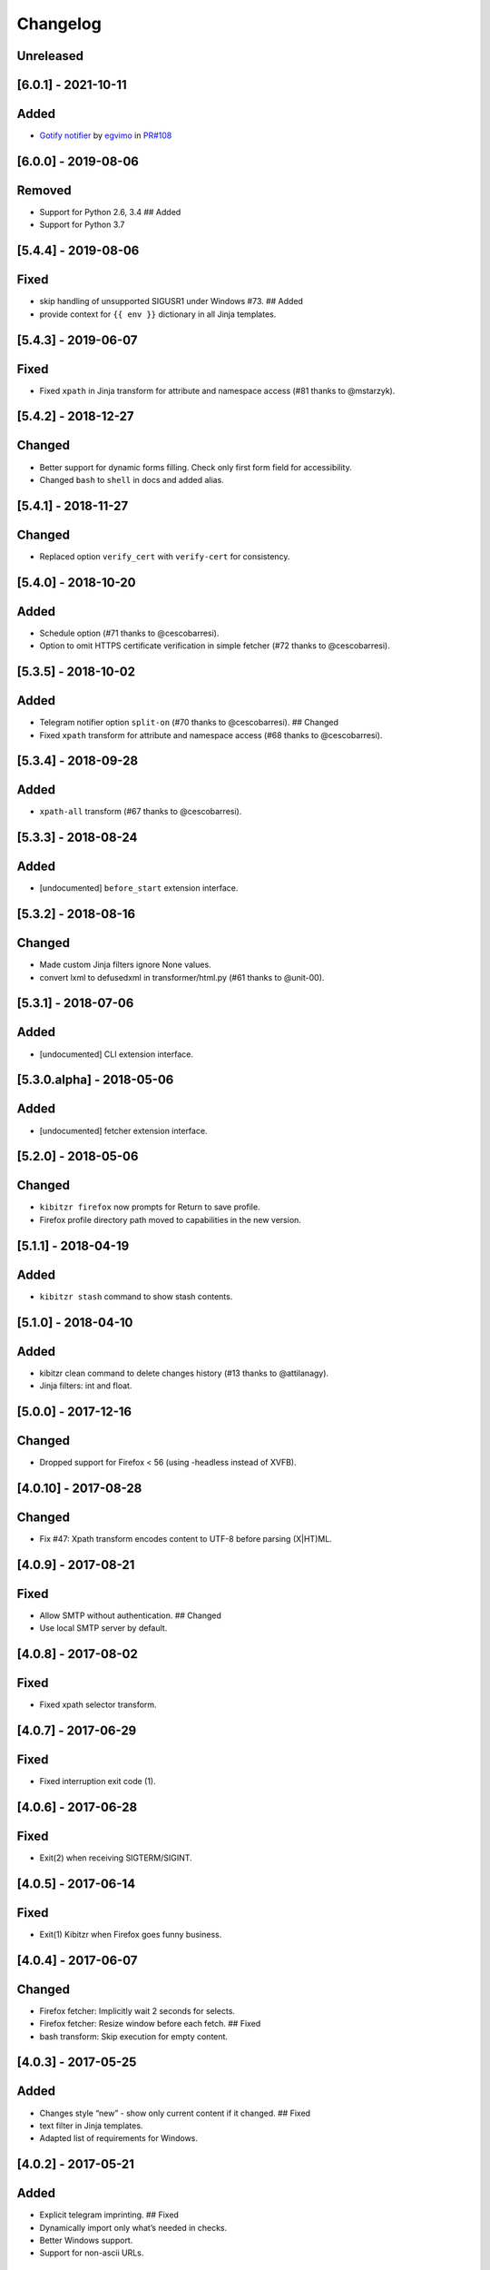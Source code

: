 Changelog
=========

Unreleased
----------

[6.0.1] - 2021-10-11
--------------------

Added
-----

-  `Gotify
   notifier <https://kibitzr.readthedocs.io/en/latest/gotify.html>`__ by
   `egvimo <https://github.com/egvimo>`__ in
   `PR#108 <for://github.com/kibitzr/kibitzr/pull/108>`__

.. _section-1:

[6.0.0] - 2019-08-06
--------------------

Removed
-------

-  Support for Python 2.6, 3.4 ## Added
-  Support for Python 3.7

.. _section-2:

[5.4.4] - 2019-08-06
--------------------

Fixed
-----

-  skip handling of unsupported SIGUSR1 under Windows #73. ## Added
-  provide context for ``{{ env }}`` dictionary in all Jinja templates.

.. _section-3:

[5.4.3] - 2019-06-07
--------------------

.. _fixed-1:

Fixed
-----

-  Fixed ``xpath`` in Jinja transform for attribute and namespace access
   (#81 thanks to @mstarzyk).

.. _section-4:

[5.4.2] - 2018-12-27
--------------------

Changed
-------

-  Better support for dynamic forms filling. Check only first form field
   for accessibility.
-  Changed ``bash`` to ``shell`` in docs and added alias.

.. _section-5:

[5.4.1] - 2018-11-27
--------------------

.. _changed-1:

Changed
-------

-  Replaced option ``verify_cert`` with ``verify-cert`` for consistency.

.. _section-6:

[5.4.0] - 2018-10-20
--------------------

.. _added-1:

Added
-----

-  Schedule option (#71 thanks to @cescobarresi).
-  Option to omit HTTPS certificate verification in simple fetcher (#72
   thanks to @cescobarresi).

.. _section-7:

[5.3.5] - 2018-10-02
--------------------

.. _added-2:

Added
-----

-  Telegram notifier option ``split-on`` (#70 thanks to @cescobarresi).
   ## Changed
-  Fixed ``xpath`` transform for attribute and namespace access (#68
   thanks to @cescobarresi).

.. _section-8:

[5.3.4] - 2018-09-28
--------------------

.. _added-3:

Added
-----

-  ``xpath-all`` transform (#67 thanks to @cescobarresi).

.. _section-9:

[5.3.3] - 2018-08-24
--------------------

.. _added-4:

Added
-----

-  [undocumented] ``before_start`` extension interface.

.. _section-10:

[5.3.2] - 2018-08-16
--------------------

.. _changed-2:

Changed
-------

-  Made custom Jinja filters ignore None values.
-  convert lxml to defusedxml in transformer/html.py (#61 thanks to
   @unit-00).

.. _section-11:

[5.3.1] - 2018-07-06
--------------------

.. _added-5:

Added
-----

-  [undocumented] CLI extension interface.

[5.3.0.alpha] - 2018-05-06
--------------------------

.. _added-6:

Added
-----

-  [undocumented] fetcher extension interface.

.. _section-12:

[5.2.0] - 2018-05-06
--------------------

.. _changed-3:

Changed
-------

-  ``kibitzr firefox`` now prompts for Return to save profile.
-  Firefox profile directory path moved to capabilities in the new
   version.

.. _section-13:

[5.1.1] - 2018-04-19
--------------------

.. _added-7:

Added
-----

-  ``kibitzr stash`` command to show stash contents.

.. _section-14:

[5.1.0] - 2018-04-10
--------------------

.. _added-8:

Added
-----

-  kibitzr clean command to delete changes history (#13 thanks to
   @attilanagy).
-  Jinja filters: int and float.

.. _section-15:

[5.0.0] - 2017-12-16
--------------------

.. _changed-4:

Changed
-------

-  Dropped support for Firefox < 56 (using -headless instead of XVFB).

.. _section-16:

[4.0.10] - 2017-08-28
---------------------

.. _changed-5:

Changed
-------

-  Fix #47: Xpath transform encodes content to UTF-8 before parsing
   (X|HT)ML.

.. _section-17:

[4.0.9] - 2017-08-21
--------------------

.. _fixed-2:

Fixed
-----

-  Allow SMTP without authentication. ## Changed
-  Use local SMTP server by default.

.. _section-18:

[4.0.8] - 2017-08-02
--------------------

.. _fixed-3:

Fixed
-----

-  Fixed xpath selector transform.

.. _section-19:

[4.0.7] - 2017-06-29
--------------------

.. _fixed-4:

Fixed
-----

-  Fixed interruption exit code (1).

.. _section-20:

[4.0.6] - 2017-06-28
--------------------

.. _fixed-5:

Fixed
-----

-  Exit(2) when receiving SIGTERM/SIGINT.

.. _section-21:

[4.0.5] - 2017-06-14
--------------------

.. _fixed-6:

Fixed
-----

-  Exit(1) Kibitzr when Firefox goes funny business.

.. _section-22:

[4.0.4] - 2017-06-07
--------------------

.. _changed-6:

Changed
-------

-  Firefox fetcher: Implicitly wait 2 seconds for selects.
-  Firefox fetcher: Resize window before each fetch. ## Fixed
-  bash transform: Skip execution for empty content.

.. _section-23:

[4.0.3] - 2017-05-25
--------------------

.. _added-9:

Added
-----

-  Changes style “new” - show only current content if it changed. ##
   Fixed
-  text filter in Jinja templates.
-  Adapted list of requirements for Windows.

.. _section-24:

[4.0.2] - 2017-05-21
--------------------

.. _added-10:

Added
-----

-  Explicit telegram imprinting. ## Fixed
-  Dynamically import only what’s needed in checks.
-  Better Windows support.
-  Support for non-ascii URLs.

.. _section-25:

[4.0.1] - 2017-05-10
--------------------

.. _added-11:

Added
-----

-  Credentials extensions through entry points (for kibitzr-keyring).

.. _section-26:

[4.0.0] - 2017-05-08
--------------------

.. _added-12:

Added
-----

-  ``kibitzr init`` - create sample configuration files. ## Changed
-  Changed kibitzr CLI commands structure (``kibitzr run`` instead of
   ``kibitzr``).

.. _section-27:

[3.1.8] - 2017-05-08
--------------------

.. _fixed-7:

Fixed
-----

-  Unspecified period caused error (introduced in 3.1.4).

.. _section-28:

[3.1.7] - 2017-05-06
--------------------

.. _fixed-8:

Fixed
-----

-  Gracefull shutdown on SIGTERM (as on SIGINT).

.. _section-29:

[3.1.6] - 2017-05-05
--------------------

.. _fixed-9:

Fixed
-----

-  Jinja transform. ## Added
-  CHANGELOG to PyPI page.

.. _section-30:

[3.1.4] - 2017-05-04
--------------------

.. _changed-7:

Changed
-------

-  human-readable period.

.. _section-31:

[3.1.3] - 2017-05-01
--------------------

.. _fixed-10:

Fixed
-----

-  Bash and Python transforms parameter (dis)order.
-  Skip Bash transform if input is empty. ## Changed
-  Requests fetcher uses caching.

.. _section-32:

[3.1.0] - 2017-05-01
--------------------

.. _added-13:

Added
-----

-  Jinja transform. ## Removed
-  cut and sort transforms (superseded by bash).

.. _section-33:

[3.0.11] - 2017-04-30
---------------------

.. _added-14:

Added
-----

-  Browser form filling shorthand.

.. _section-34:

[3.0.10] - 2017-04-29
---------------------

.. _added-15:

Added
-----

-  Bash transform. ## Fixed
-  jq transform input encoding.

.. _section-35:

[3.0.9] - 2017-04-25
--------------------

.. _fixed-11:

Fixed
-----

-  Firefox fetcher: retry 3 times on stale element exception.
-  Persistent Firefox: Ignore all exceptions when closing.

.. _section-36:

[3.0.8] - 2017-04-24
--------------------

.. _added-16:

Added
-----

-  Transformer css-all selector which returns all elements instead of
   first.
-  Python transformer. ## Changed
-  Missing check name autopopulated from URL or autogenerated.

.. _section-37:

[3.0.7] - 2017-04-19
--------------------

.. _added-17:

Added
-----

-  Zapier notifier.

.. _section-38:

[3.0.6] - 2017-04-19
--------------------

.. _added-18:

Added
-----

-  Telegram notifier.

.. _section-39:

[3.0.3] - 2017-04-18
--------------------

.. _added-19:

Added
-----

-  Persistent firefox profile [undocumented].

.. _section-40:

[3.0.2] - 2017-04-18
--------------------

.. _added-20:

Added
-----

-  Short form for SMTP notifier #11. ## Fixed
-  Weird BS4 misbehaviour in CSS selector.

.. _section-41:

[3.0.1] - 2017-04-07
--------------------

.. _fixed-12:

Fixed
-----

-  Exit if no checks defined.
-  Better credentials reloading.

.. _section-42:

[3.0.0] - 2017-04-04
--------------------

.. _changed-8:

Changed
-------

-  Switched to selenium >3 and Firefox >48.

.. _section-43:

[2.7.4] - 2017-04-01
--------------------

.. _changed-9:

Changed
-------

-  Closing FireFox tab after it was fetched to reduce idle CPU.

.. _section-44:

[2.7.3] - 2017-03-31
--------------------

.. _added-21:

Added
-----

-  Started CHANGELOG.
-  script.python fetcher.
